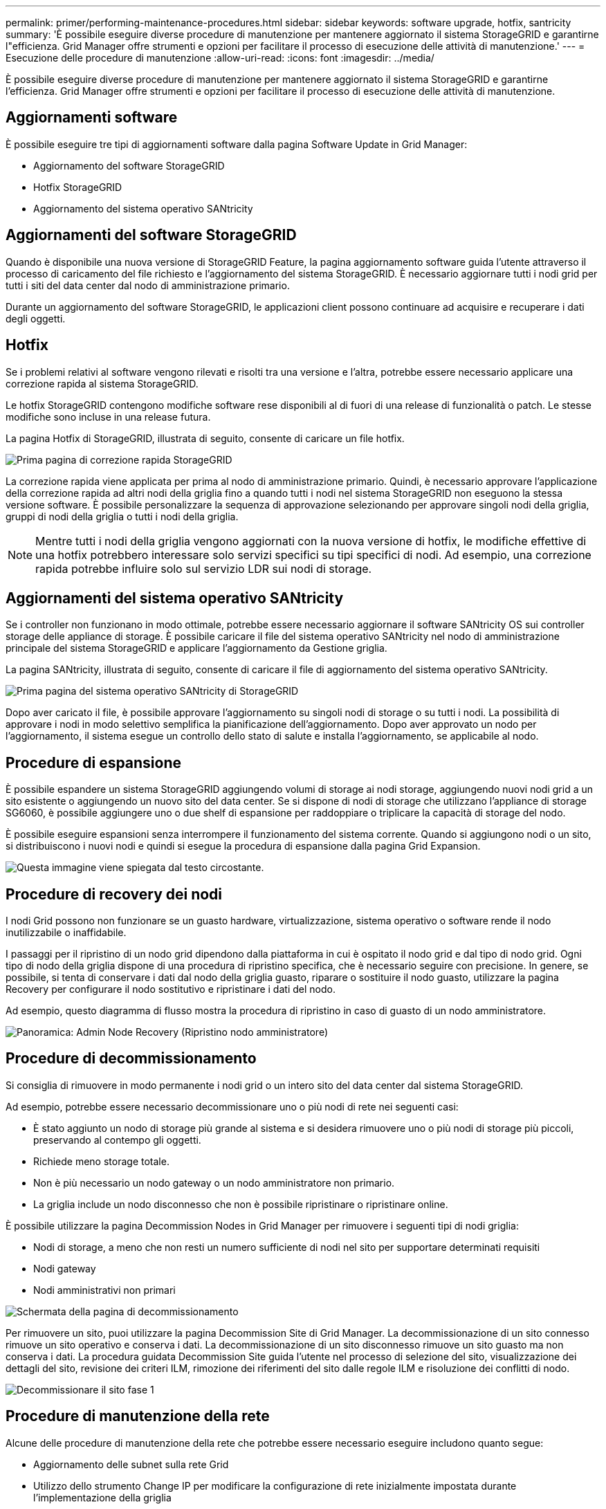 ---
permalink: primer/performing-maintenance-procedures.html 
sidebar: sidebar 
keywords: software upgrade, hotfix, santricity 
summary: 'È possibile eseguire diverse procedure di manutenzione per mantenere aggiornato il sistema StorageGRID e garantirne l"efficienza. Grid Manager offre strumenti e opzioni per facilitare il processo di esecuzione delle attività di manutenzione.' 
---
= Esecuzione delle procedure di manutenzione
:allow-uri-read: 
:icons: font
:imagesdir: ../media/


[role="lead"]
È possibile eseguire diverse procedure di manutenzione per mantenere aggiornato il sistema StorageGRID e garantirne l'efficienza. Grid Manager offre strumenti e opzioni per facilitare il processo di esecuzione delle attività di manutenzione.



== Aggiornamenti software

È possibile eseguire tre tipi di aggiornamenti software dalla pagina Software Update in Grid Manager:

* Aggiornamento del software StorageGRID
* Hotfix StorageGRID
* Aggiornamento del sistema operativo SANtricity




== Aggiornamenti del software StorageGRID

Quando è disponibile una nuova versione di StorageGRID Feature, la pagina aggiornamento software guida l'utente attraverso il processo di caricamento del file richiesto e l'aggiornamento del sistema StorageGRID. È necessario aggiornare tutti i nodi grid per tutti i siti del data center dal nodo di amministrazione primario.

Durante un aggiornamento del software StorageGRID, le applicazioni client possono continuare ad acquisire e recuperare i dati degli oggetti.



== Hotfix

Se i problemi relativi al software vengono rilevati e risolti tra una versione e l'altra, potrebbe essere necessario applicare una correzione rapida al sistema StorageGRID.

Le hotfix StorageGRID contengono modifiche software rese disponibili al di fuori di una release di funzionalità o patch. Le stesse modifiche sono incluse in una release futura.

La pagina Hotfix di StorageGRID, illustrata di seguito, consente di caricare un file hotfix.

image::../media/hotfix_choose_file.png[Prima pagina di correzione rapida StorageGRID]

La correzione rapida viene applicata per prima al nodo di amministrazione primario. Quindi, è necessario approvare l'applicazione della correzione rapida ad altri nodi della griglia fino a quando tutti i nodi nel sistema StorageGRID non eseguono la stessa versione software. È possibile personalizzare la sequenza di approvazione selezionando per approvare singoli nodi della griglia, gruppi di nodi della griglia o tutti i nodi della griglia.


NOTE: Mentre tutti i nodi della griglia vengono aggiornati con la nuova versione di hotfix, le modifiche effettive di una hotfix potrebbero interessare solo servizi specifici su tipi specifici di nodi. Ad esempio, una correzione rapida potrebbe influire solo sul servizio LDR sui nodi di storage.



== Aggiornamenti del sistema operativo SANtricity

Se i controller non funzionano in modo ottimale, potrebbe essere necessario aggiornare il software SANtricity OS sui controller storage delle appliance di storage. È possibile caricare il file del sistema operativo SANtricity nel nodo di amministrazione principale del sistema StorageGRID e applicare l'aggiornamento da Gestione griglia.

La pagina SANtricity, illustrata di seguito, consente di caricare il file di aggiornamento del sistema operativo SANtricity.

image::../media/santricity_os_upgrade_first.png[Prima pagina del sistema operativo SANtricity di StorageGRID]

Dopo aver caricato il file, è possibile approvare l'aggiornamento su singoli nodi di storage o su tutti i nodi. La possibilità di approvare i nodi in modo selettivo semplifica la pianificazione dell'aggiornamento. Dopo aver approvato un nodo per l'aggiornamento, il sistema esegue un controllo dello stato di salute e installa l'aggiornamento, se applicabile al nodo.



== Procedure di espansione

È possibile espandere un sistema StorageGRID aggiungendo volumi di storage ai nodi storage, aggiungendo nuovi nodi grid a un sito esistente o aggiungendo un nuovo sito del data center. Se si dispone di nodi di storage che utilizzano l'appliance di storage SG6060, è possibile aggiungere uno o due shelf di espansione per raddoppiare o triplicare la capacità di storage del nodo.

È possibile eseguire espansioni senza interrompere il funzionamento del sistema corrente. Quando si aggiungono nodi o un sito, si distribuiscono i nuovi nodi e quindi si esegue la procedura di espansione dalla pagina Grid Expansion.

image::../media/grid_expansion_progress.png[Questa immagine viene spiegata dal testo circostante.]



== Procedure di recovery dei nodi

I nodi Grid possono non funzionare se un guasto hardware, virtualizzazione, sistema operativo o software rende il nodo inutilizzabile o inaffidabile.

I passaggi per il ripristino di un nodo grid dipendono dalla piattaforma in cui è ospitato il nodo grid e dal tipo di nodo grid. Ogni tipo di nodo della griglia dispone di una procedura di ripristino specifica, che è necessario seguire con precisione. In genere, se possibile, si tenta di conservare i dati dal nodo della griglia guasto, riparare o sostituire il nodo guasto, utilizzare la pagina Recovery per configurare il nodo sostitutivo e ripristinare i dati del nodo.

Ad esempio, questo diagramma di flusso mostra la procedura di ripristino in caso di guasto di un nodo amministratore.

image::../media/overview_admin_node_recovery.png[Panoramica: Admin Node Recovery (Ripristino nodo amministratore)]



== Procedure di decommissionamento

Si consiglia di rimuovere in modo permanente i nodi grid o un intero sito del data center dal sistema StorageGRID.

Ad esempio, potrebbe essere necessario decommissionare uno o più nodi di rete nei seguenti casi:

* È stato aggiunto un nodo di storage più grande al sistema e si desidera rimuovere uno o più nodi di storage più piccoli, preservando al contempo gli oggetti.
* Richiede meno storage totale.
* Non è più necessario un nodo gateway o un nodo amministratore non primario.
* La griglia include un nodo disconnesso che non è possibile ripristinare o ripristinare online.


È possibile utilizzare la pagina Decommission Nodes in Grid Manager per rimuovere i seguenti tipi di nodi griglia:

* Nodi di storage, a meno che non resti un numero sufficiente di nodi nel sito per supportare determinati requisiti
* Nodi gateway
* Nodi amministrativi non primari


image::../media/decommission_nodes_page_all_connected.png[Schermata della pagina di decommissionamento]

Per rimuovere un sito, puoi utilizzare la pagina Decommission Site di Grid Manager. La decommissionazione di un sito connesso rimuove un sito operativo e conserva i dati. La decommissionazione di un sito disconnesso rimuove un sito guasto ma non conserva i dati. La procedura guidata Decommission Site guida l'utente nel processo di selezione del sito, visualizzazione dei dettagli del sito, revisione dei criteri ILM, rimozione dei riferimenti del sito dalle regole ILM e risoluzione dei conflitti di nodo.

image::../media/decommission_site_step_select_site.png[Decommissionare il sito fase 1]



== Procedure di manutenzione della rete

Alcune delle procedure di manutenzione della rete che potrebbe essere necessario eseguire includono quanto segue:

* Aggiornamento delle subnet sulla rete Grid
* Utilizzo dello strumento Change IP per modificare la configurazione di rete inizialmente impostata durante l'implementazione della griglia
* Aggiunta, rimozione o aggiornamento dei server DNS (Domain Name System)
* Aggiunta, rimozione o aggiornamento di server NTP (Network Time Protocol) per garantire la sincronizzazione accurata dei dati tra i nodi di rete
* Ripristino della connettività di rete ai nodi che potrebbero essere stati isolati dal resto della griglia




== Procedure middleware e a livello di host

Alcune procedure di manutenzione sono specifiche per i nodi StorageGRID implementati su Linux o VMware oppure sono specifiche di altri componenti della soluzione StorageGRID. Ad esempio, è possibile eseguire la migrazione di un nodo grid a un host Linux diverso o la manutenzione su un nodo di archiviazione connesso a Tivoli Storage Manager (TSM).



== Cloning del nodo dell'appliance

La clonazione dei nodi dell'appliance consente di sostituire facilmente un nodo (origine) dell'appliance esistente nella griglia con un'appliance compatibile (destinazione) che fa parte dello stesso sito StorageGRID logico. Il processo trasferisce tutti i dati alla nuova appliance, mettendola in servizio per sostituire il nodo della vecchia appliance e lasciandola in uno stato pre-installato. La clonazione offre un processo di aggiornamento dell'hardware semplice da eseguire e un metodo alternativo per la sostituzione delle appliance.



== *Procedure del nodo della griglia*

Potrebbe essere necessario eseguire alcune procedure su un nodo della griglia specifico. Ad esempio, potrebbe essere necessario riavviare un nodo di rete o arrestare e riavviare manualmente un servizio di nodo di rete specifico. È possibile eseguire alcune procedure dei nodi della griglia da Grid Manager; altre richiedono l'accesso al nodo della griglia e l'utilizzo della riga di comando del nodo.

.Informazioni correlate
link:../admin/index.html["Amministrare StorageGRID"]

link:../upgrade/index.html["Aggiornare il software"]

link:../expand/index.html["Espandi il tuo grid"]

link:../maintain/index.html["Mantieni  Ripristina"]

